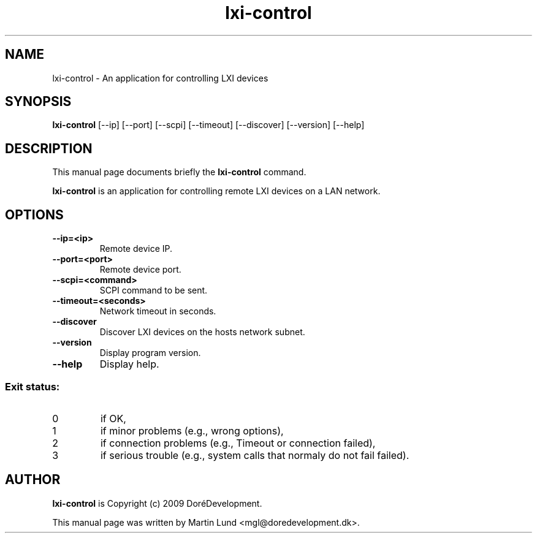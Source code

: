 .TH "lxi-control" "1" "9 January 2009" 

.SH "NAME" 
lxi-control \- An application for controlling LXI devices

.SH "SYNOPSIS"
.PP 
.B lxi-control 
[--ip] [--port] [--scpi] [--timeout] [--discover] [--version] [--help]

.SH "DESCRIPTION" 
.PP 
This manual page documents briefly the 
.B lxi-control
command.
.PP
.B lxi-control
is an application for controlling remote LXI devices on a LAN network.

.SH "OPTIONS" 
.TP
.B \--ip=<ip>
Remote device IP.
.TP
.B \--port=<port>
Remote device port.
.TP
.B \--scpi=<command>
SCPI command to be sent.
.TP
.B \--timeout=<seconds>
Network timeout in seconds.
.TP
.B \--discover
Discover LXI devices on the hosts network subnet.
.TP
.B \--version
Display program version.
.TP
.B \--help
Display help.
.SS "Exit status:"
.TP
0
if OK,
.TP
1
if minor problems (e.g., wrong options),
.TP
2
if connection problems (e.g., Timeout or connection failed),
.TP
3
if serious trouble (e.g., system calls that normaly do not fail failed).
.SH "AUTHOR" 
.PP
.B lxi-control
is Copyright (c) 2009 DoréDevelopment.
.PP 
This manual page was written by Martin Lund <mgl@doredevelopment.dk>.
